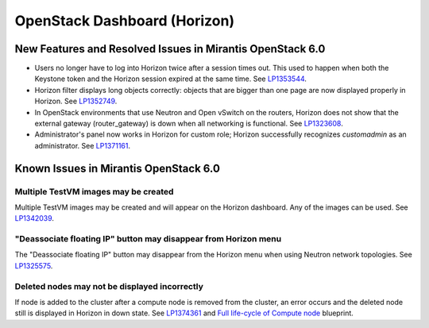 
.. _horizon-rn:

OpenStack Dashboard (Horizon)
-----------------------------

New Features and Resolved Issues in Mirantis OpenStack 6.0
++++++++++++++++++++++++++++++++++++++++++++++++++++++++++

* Users no longer have to log into Horizon twice after a session times out.
  This used to happen when both the Keystone token and the Horizon
  session expired at the same time.
  See `LP1353544 <https://bugs.launchpad.net/bugs/1353544>`_.

* Horizon filter displays long objects correctly: objects that are bigger
  than one page
  are now displayed properly in Horizon.
  See `LP1352749 <https://bugs.launchpad.net/bugs/1352749>`_.

* In OpenStack environments that use Neutron and Open vSwitch on the routers,
  Horizon does not show that the external gateway (router_gateway) is down
  when all networking is functional.
  See `LP1323608 <https://bugs.launchpad.net/bugs/1323608>`_.

* Administrator's panel now works in Horizon for custom role;
  Horizon successfully recognizes *customadmin* as an administrator.
  See `LP1371161 <https://bugs.launchpad.net/bugs/1371161>`_.

Known Issues in Mirantis OpenStack 6.0
++++++++++++++++++++++++++++++++++++++

Multiple TestVM images may be created
~~~~~~~~~~~~~~~~~~~~~~~~~~~~~~~~~~~~~

Multiple TestVM images may be created
and will appear on the Horizon dashboard.
Any of the images can be used.
See `LP1342039 <https://bugs.launchpad.net/fuel/+bug/1342039>`_.

"Deassociate floating IP" button may disappear from Horizon menu
~~~~~~~~~~~~~~~~~~~~~~~~~~~~~~~~~~~~~~~~~~~~~~~~~~~~~~~~~~~~~~~~

The "Deassociate floating IP" button may disappear
from the Horizon menu when using Neutron network topologies.
See `LP1325575 <https://bugs.launchpad.net/bugs/1325575>`_.

Deleted nodes may not be displayed incorrectly
~~~~~~~~~~~~~~~~~~~~~~~~~~~~~~~~~~~~~~~~~~~~~~

If node is added to the cluster
after a compute node is removed from the cluster,
an error occurs
and the deleted node still is displayed in Horizon in down state.
See `LP1374361 <https://bugs.launchpad.net/bugs/1374361>`_ and
`Full life-cycle of Compute node <https://blueprints.launchpad.net/fuel/+spec/compute-node-lifecycle>`_ blueprint.

